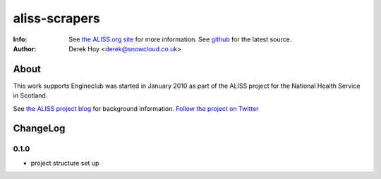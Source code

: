 aliss-scrapers
============
:Info: See `the ALISS.org site <http://aliss.org>`_ for more information. See `github <http://github.com/snowcloud/aliss-scrapers/>`_ for the latest source.
:Author: Derek Hoy <derek@snowcloud.co.uk>

About
-----
This work supports Engineclub was started in January 2010 as part of the ALISS project for the National Health Service in Scotland.

See `the ALISS project blog <http://www.aliss.scot.nhs.uk/>`_ for background information.
`Follow the project on Twitter <http://twitter.com/alissproject>`_

ChangeLog
---------

0.1.0
^^^^^

* project structure set up

